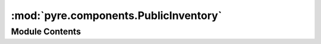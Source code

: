 :mod:`pyre.components.PublicInventory`
======================================

.. py:module:: pyre.components.PublicInventory


Module Contents
---------------

.. py:class:: PublicInventory(key, **kwds)

   Bases: :class:`pyre.components.Inventory.Inventory`

   Strategy for providing access to the state of component classes and instances that were
   given a publicly visible name and use slots managed the pyre nameserver for storage.

   .. method:: name(self)
      :property:


      Look up the family name of my client


   .. method:: fragments(self)
      :property:


      Look up the family name of my client


   .. method:: package(self)
      :property:


      Return the package associated with this client


   .. method:: setTraitValue(self, trait, **kwds)


      Set the value of the slot associated with the given {trait} descriptor


   .. method:: getTraitValue(self, trait)


      Get the value associated with this {trait} descriptor


   .. method:: getTraitLocator(self, trait)


      Get the location of last assignment for this {trait}


   .. method:: getTraitPriority(self, trait)


      Retrieve the priority of the last assignment for this {trait}


   .. method:: getSlots(self)


      Return an iterable over the trait value storage


   .. method:: initializeClass(cls, component, family, **kwds)
      :classmethod:


      Build inventory appropriate for a component instance that has a publicly visible name and
      is registered with the nameserver


   .. method:: initializeInstance(cls, instance, name)
      :classmethod:


      Build inventory appropriate for a component instance that has a publicly visible name and
      is registered with the nameserver


   .. method:: localSlots(cls, key, component)
      :classmethod:


      Build slots for the locally declared traits of a {component} class


   .. method:: inheritedSlots(cls, key, component)
      :classmethod:


      Build slots for the inherited traits of a {component} class


   .. method:: instanceSlots(cls, key, instance)
      :classmethod:


      Build slots for the initial inventory of an instance by building references to all the
      slots in the inventory of its class


   .. method:: registerSlots(cls, key, slots, locator)
      :classmethod:


      Go through the (trait, factory, value) tuples in {slots} and register them with the
      nameserver


   .. method:: __getitem__(self, trait)


      Retrieve the slot associated with {trait}


   .. method:: __str__(self)




